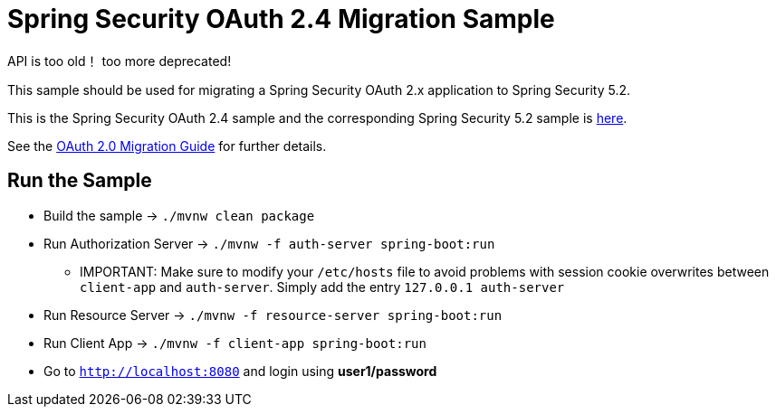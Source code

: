 = Spring Security OAuth 2.4 Migration Sample

API is too old！
too more deprecated!

This sample should be used for migrating a Spring Security OAuth 2.x application to Spring Security 5.2.

This is the Spring Security OAuth 2.4 sample and the corresponding Spring Security 5.2 sample is https://github.com/jgrandja/spring-security-oauth-5-2-migrate[here].

See the https://github.com/spring-projects/spring-security/wiki/OAuth-2.0-Migration-Guide[OAuth 2.0 Migration Guide] for further details.

== Run the Sample

* Build the sample -> `./mvnw clean package`
* Run Authorization Server -> `./mvnw -f auth-server spring-boot:run`
** IMPORTANT: Make sure to modify your `/etc/hosts` file to avoid problems with session cookie overwrites between `client-app` and `auth-server`. Simply add the entry `127.0.0.1	auth-server`
* Run Resource Server -> `./mvnw -f resource-server spring-boot:run`
* Run Client App -> `./mvnw -f client-app spring-boot:run`
* Go to `http://localhost:8080` and login using *user1/password*
